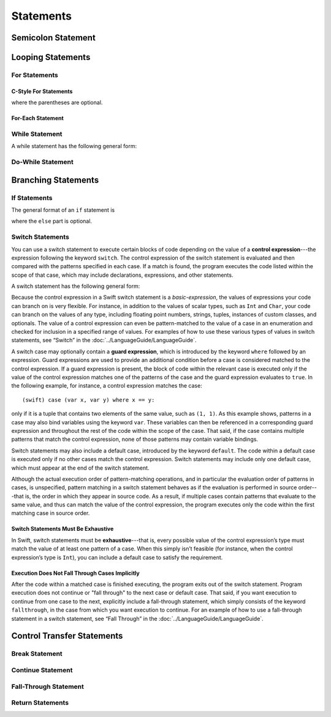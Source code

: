 Statements
==========


.. syntax-grammar::

    Grammar of a statement
   
    *statement* --> *semicolon-statement*
    *statement* --> *if-statement*
    *statement* --> *while-statement*
    *statement* --> *c-style-for-statement*
    *statement* --> *for-each-statement*
    *statement* --> *switch-statement*
    *statement* --> *control-transfer-statement*

Semicolon Statement
-------------------


.. syntax-grammar::

    Grammar of a semicolon statement
   
    *semicolon-statement* --> ;

Looping Statements
------------------


For Statements
~~~~~~~~~~~~~~


C-Style For Statements
++++++++++++++++++++++


.. syntax-outline::

    for (<#initialization#>; <#expression#>; <#basic-expression#>) {
        <#code-to-execute#>
    }

where the parentheses are optional.

.. syntax-grammar::

    Grammar of a C-style for statement
   
    *c-style-for-statement* --> for *for-init*\ :sub:`opt` ; *expression*\ :sub:`opt` ; *basic-expression*\ :sub:`opt` *brace-item-list*
    *c-style-for-statement* --> for ( *for-init*\ :sub:`opt` ; *expression*\ :sub:`opt` ; *basic-expression*\ :sub:`opt` ) *brace-item-list*
   
    *for-init* --> *variable-declaration* | *expression*

For-Each Statement
++++++++++++++++++

.. syntax-outline::

    for <#pattern#> in <#basic-expression#> {
        <#code-to-execute#>
    }



.. syntax-grammar::

    Grammar of a for-each statement
   
    *for-each-statement* --> for *pattern* in *basic-expression* *brace-item-list*

While Statement
~~~~~~~~~~~~~~~


A while statement has the following general form:

.. syntax-outline::

    while <#basic-expression#> {
        <#code-to-execute-while-true#>
    }



.. syntax-grammar::
  
    Grammar of a while statement

    while-statement --> ``while`` basic-expression  brace-item-list


Do-While Statement
~~~~~~~~~~~~~~~~~~


.. syntax-outline::

    do {
        <#code-to-execute#>
    } while <#expression#>



.. syntax-grammar::
  
    Grammar of a do-while statement

    *do-while-statement* --> do *brace-item-list* while *expression*

Branching Statements
--------------------


If Statements
~~~~~~~~~~~~~

The general format of an ``if`` statement is

.. syntax-outline::

    if <#basic-expression#> {
        <#code-to-execute-if-true#>
    } else {
        <#code-to-execute-if-false#>
    }

where the ``else`` part is optional.


.. syntax-outline::

    if <#basic-expression 1#> {
        <#code-to-execute-if-1-is-true#>
    } else if <#basic-expression 2#> {
        <#code-to-execute-if-2-is-true#>
    } else {
        <#code-to-execute-if-both-are-false#>
    }


.. syntax-grammar::

    Grammar of an if statement

    if-statement  --> ``if`` basic-expression brace-item-list if-else-statement-OPT
    if-else-statement  --> ``else`` brace-item-list | ``else`` if-statement

Switch Statements
~~~~~~~~~~~~~~~~~

You can use a switch statement to execute certain blocks of code depending on the value of a
**control expression**---the expression following the keyword ``switch``.
The control expression of the switch statement is evaluated and then compared with the patterns specified in each case.
If a match is found, the program executes the code listed within the scope of that case,
which may include declarations, expressions, and other statements.

A switch statement has the following general form:

.. syntax-outline::

    switch <#basic-expression#> {
        case <#pattern-list 1#>:
            <#code-to-execute#>
        case <#pattern-list 2#> where <#expression#>:
            <#code-to-execute#>

        default:
            <#code-to-execute#>
    }

Because the control expression in a Swift switch statement is a *basic-expression*,
the values of expressions your code can branch on is very flexible. For instance,
in addition to the values of scalar types, such as ``Int`` and ``Char``,
your code can branch on the values of any type, including floating point numbers, strings,
tuples, instances of custom classes, and optionals.
The value of a control expression can even be pattern-matched to the value of a case in an enumeration
and checked for inclusion in a specified range of values.
For examples of how to use these various types of values in switch statements,
see “Switch” in the :doc:`../LanguageGuide/LanguageGuide`.

A switch case may optionally contain a **guard expression**, which is introduced by the keyword ``where`` followed by an expression.
Guard expressions are used to provide an additional condition before a case is considered matched to the control expression.
If a guard expression is present, the block of code within the relevant case is executed only if
the value of the control expression matches one of the patterns of the case and the guard expression evaluates to ``true``. 
In the following example, for instance, a control expression matches the case::

    (swift) case (var x, var y) where x == y:

only if it is a tuple that contains two elements of the same value, such as ``(1, 1)``.
As this example shows, patterns in a case may also bind variables using the keyword ``var``.
These variables can then be referenced in a corresponding guard expression
and throughout the rest of the code within the scope of the case.
That said, if the case contains multiple patterns that match the control expression,
none of those patterns may contain variable bindings.

Switch statements may also include a default case, introduced by the keyword ``default``.
The code within a default case is executed only if no other cases match the control expression.
Switch statements may include only one default case, which must appear at the end of the switch statement.

Although the actual execution order of pattern-matching operations,
and in particular the evaluation order of patterns in cases, is unspecified,
pattern matching in a switch statement behaves as if the evaluation is performed in source order---that is,
the order in which they appear in source code.
As a result, if multiple cases contain patterns that evaluate to the same value,
and thus can match the value of the control expression,
the program executes only the code within the first matching case in source order.

Switch Statements Must Be Exhaustive
++++++++++++++++++++++++++++++++++++

In Swift, switch statements must be **exhaustive**---that is,
every possible value of the control expression’s type must match the value of at least one pattern of a case.
When this simply isn’t feasible (for instance, when the control expression’s type is ``Int``),
you can include a default case to satisfy the requirement.

Execution Does Not Fall Through Cases Implicitly
++++++++++++++++++++++++++++++++++++++++++++++++

After the code within a matched case is finished executing, the program exits out of the switch statement.
Program execution does not continue or "fall through" to the next case or default case.
That said, if you want execution to continue from one case to the next,
explicitly include a fall-through statement, which simply consists of the keyword ``fallthrough``,
in the case from which you want execution to continue.
For an example of how to use a fall-through statement in a switch statement,
see “Fall Through” in the :doc:`../LanguageGuide/LanguageGuide`.

.. syntax-grammar::

    Grammar of a switch statement

    switch-statement --> ``switch`` basic-expression ``{`` switch-cases-OPT ``}``
    switch-cases --> switch-case ``|`` switch-case switch-cases
    switch-case --> case-labels brace-item-OPT ``|`` default-label brace-item-OPT
   
    case-labels --> case-label ``|`` case-label case-labels
    case-label --> ``case`` pattern-list guard-expression-OPT ``:``
    default-label --> ``default:``
  
    guard-expression --> ``where`` expression
   

Control Transfer Statements
---------------------------


.. syntax-grammar::

    Grammar of a control transfer statement
   
    control-transfer-statement --> break-statement
    control-transfer-statement --> continue-statement
    control-transfer-statement --> fallthrough-statement
    control-transfer-statement --> return-statement

Break Statement
~~~~~~~~~~~~~~~


.. syntax-grammar::

    Grammar of a break statement
   
    break-statement --> ``break``


Continue Statement
~~~~~~~~~~~~~~~~~~


.. syntax-grammar::

    Grammar of a continue statement
   
    continue-statement --> ``continue``


Fall-Through Statement
~~~~~~~~~~~~~~~~~~~~~~


.. syntax-grammar::

    Grammar of a fall-through statement
   
    fallthrough-statement* --> ``fallthrough``

Return Statements
~~~~~~~~~~~~~~~~~


.. syntax-grammar::

    Grammar of a return statement
   
    return-statement --> ``return`` | ``return`` expression

